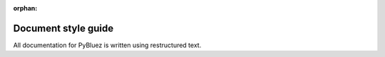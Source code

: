 .. stop sphinx toctree warning while we develop the doc

:orphan:

********************
Document style guide
********************

All documentation for PyBluez is written using restructured text.  
